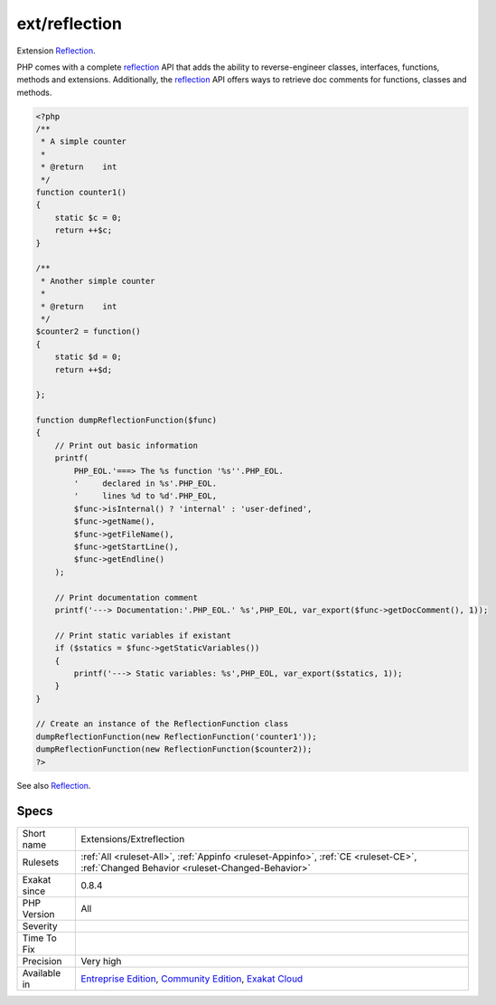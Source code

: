 .. _extensions-extreflection:

.. _ext-reflection:

ext/reflection
++++++++++++++

.. meta::
	:description:
		ext/reflection: Extension Reflection.
	:twitter:card: summary_large_image
	:twitter:site: @exakat
	:twitter:title: ext/reflection
	:twitter:description: ext/reflection: Extension Reflection
	:twitter:creator: @exakat
	:twitter:image:src: https://www.exakat.io/wp-content/uploads/2020/06/logo-exakat.png
	:og:image: https://www.exakat.io/wp-content/uploads/2020/06/logo-exakat.png
	:og:title: ext/reflection
	:og:type: article
	:og:description: Extension Reflection
	:og:url: https://php-tips.readthedocs.io/en/latest/tips/Extensions/Extreflection.html
	:og:locale: en
Extension `Reflection <https://www.php.net/reflection>`_.

PHP comes with a complete `reflection <https://www.php.net/reflection>`_ API that adds the ability to reverse-engineer classes, interfaces, functions, methods and extensions. Additionally, the `reflection <https://www.php.net/reflection>`_ API offers ways to retrieve doc comments for functions, classes and methods.

.. code-block:: php
   
   <?php
   /**
    * A simple counter
    *
    * @return    int
    */
   function counter1()
   {
       static $c = 0;
       return ++$c;
   }
   
   /**
    * Another simple counter
    *
    * @return    int
    */
   $counter2 = function()
   {
       static $d = 0;
       return ++$d;
   
   };
   
   function dumpReflectionFunction($func)
   {
       // Print out basic information
       printf(
           PHP_EOL.'===> The %s function '%s''.PHP_EOL.
           '     declared in %s'.PHP_EOL.
           '     lines %d to %d'.PHP_EOL,
           $func->isInternal() ? 'internal' : 'user-defined',
           $func->getName(),
           $func->getFileName(),
           $func->getStartLine(),
           $func->getEndline()
       );
   
       // Print documentation comment
       printf('---> Documentation:'.PHP_EOL.' %s',PHP_EOL, var_export($func->getDocComment(), 1));
   
       // Print static variables if existant
       if ($statics = $func->getStaticVariables())
       {
           printf('---> Static variables: %s',PHP_EOL, var_export($statics, 1));
       }
   }
   
   // Create an instance of the ReflectionFunction class
   dumpReflectionFunction(new ReflectionFunction('counter1'));
   dumpReflectionFunction(new ReflectionFunction($counter2));
   ?>

See also `Reflection <https://www.php.net/manual/en/book.reflection.php>`_.


Specs
_____

+--------------+-----------------------------------------------------------------------------------------------------------------------------------------------------------------------------------------+
| Short name   | Extensions/Extreflection                                                                                                                                                                |
+--------------+-----------------------------------------------------------------------------------------------------------------------------------------------------------------------------------------+
| Rulesets     | :ref:`All <ruleset-All>`, :ref:`Appinfo <ruleset-Appinfo>`, :ref:`CE <ruleset-CE>`, :ref:`Changed Behavior <ruleset-Changed-Behavior>`                                                  |
+--------------+-----------------------------------------------------------------------------------------------------------------------------------------------------------------------------------------+
| Exakat since | 0.8.4                                                                                                                                                                                   |
+--------------+-----------------------------------------------------------------------------------------------------------------------------------------------------------------------------------------+
| PHP Version  | All                                                                                                                                                                                     |
+--------------+-----------------------------------------------------------------------------------------------------------------------------------------------------------------------------------------+
| Severity     |                                                                                                                                                                                         |
+--------------+-----------------------------------------------------------------------------------------------------------------------------------------------------------------------------------------+
| Time To Fix  |                                                                                                                                                                                         |
+--------------+-----------------------------------------------------------------------------------------------------------------------------------------------------------------------------------------+
| Precision    | Very high                                                                                                                                                                               |
+--------------+-----------------------------------------------------------------------------------------------------------------------------------------------------------------------------------------+
| Available in | `Entreprise Edition <https://www.exakat.io/entreprise-edition>`_, `Community Edition <https://www.exakat.io/community-edition>`_, `Exakat Cloud <https://www.exakat.io/exakat-cloud/>`_ |
+--------------+-----------------------------------------------------------------------------------------------------------------------------------------------------------------------------------------+


